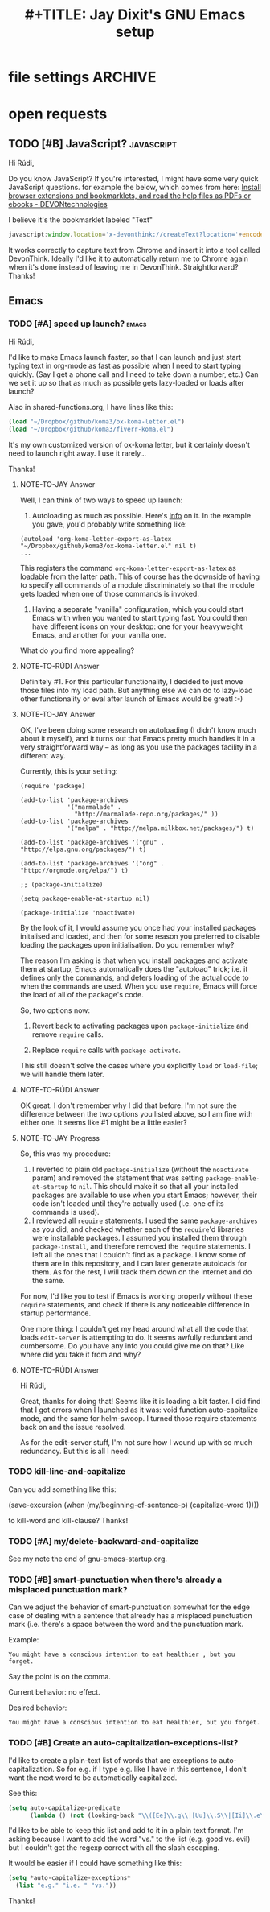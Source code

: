 * file settings                                                     :ARCHIVE:
#+OPTIONS: f:t 
#+TODO: TODO PLEASE-TEST TESTING PLEASE-DEBUG | DONE
#+TODO: | NOTE-TO-JAY NOTE-TO-RUDI NOTE-TO-RÚDI
#+TITLE: #+TITLE: Jay Dixit's GNU Emacs setup 




* open requests 
** TODO [#B] JavaScript?                                        :javascript:
Hi Rúdi,

Do you know JavaScript? If you're interested, I might have some very quick JavaScript questions. for example the below, which comes from here:
[[http://www.devontechnologies.com/download/extras-and-manuals.html][Install browser extensions and bookmarklets, and read the help files as PDFs or ebooks - DEVONtechnologies]]

I believe it's the bookmarklet labeled "Text"

#+BEGIN_SRC javascript
javascript:window.location='x-devonthink://createText?location='+encodeURIComponent(window.location)+'&text='+encodeURIComponent(getSelection()); 
#+END_SRC

It works correctly to capture text from Chrome and insert it into a tool called DevonThink. Ideally I'd like it to automatically return me to Chrome again when it's done instead of leaving me in DevonThink. Straightforward? Thanks! 

** Emacs
*** TODO [#A] speed up launch?                                      :emacs:
Hi Rúdi,

I'd like to make Emacs launch faster, so that I can launch and just start typing text in org-mode as fast as possible when I need to start typing quickly. (Say I get a phone call and I need to take down a number, etc.) Can we set it up so that as much as possible gets lazy-loaded or loads after launch? 

Also in shared-functions.org, I have lines like this:

#+BEGIN_SRC emacs-lisp
(load "~/Dropbox/github/koma3/ox-koma-letter.el")
(load "~/Dropbox/github/koma3/fiverr-koma.el") 
#+END_SRC

It's my own customized version of ox-koma letter, but it certainly doesn't need to launch right away. I use it rarely...

Thanks!

**** NOTE-TO-JAY Answer

    Well, I can think of two ways to speed up launch:

    1. Autoloading as much as possible. Here's [[http://www.gnu.org/software/emacs/manual/html_node/elisp/Autoload.html][info]] on it. In the example you gave, you'd probably write something like: 
    #+BEGIN_EXAMPLE
    (autoload 'org-koma-letter-export-as-latex "~/Dropbox/github/koma3/ox-koma-letter.el" nil t)
    ...
    #+END_EXAMPLE
    This registers the command ~org-koma-letter-export-as-latex~ as loadable from the latter path. This of course has the downside of having to specify all commands of a module discriminately so that the module gets loaded when one of those commands is invoked.

    2. Having a separate "vanilla" configuration, which you could start Emacs with when you wanted to start typing fast. You could then have different icons on your desktop: one for your heavyweight Emacs, and another for your vanilla one.

    What do you find more appealing?

**** NOTE-TO-RÚDI Answer
Definitely #1. For this particular functionality, I decided to just move those files into my load path. But anything else we can do to lazy-load other functionality or eval after launch of Emacs would be great! :-)

**** NOTE-TO-JAY Answer

    OK, I've been doing some research on autoloading (I didn't know much about it myself), and it turns out that Emacs pretty much handles it in a very straightforward way -- as long as you use the packages facility in a different way.

    Currently, this is your setting:

#+BEGIN_EXAMPLE
(require 'package)

(add-to-list 'package-archives
             '("marmalade" .
               "http://marmalade-repo.org/packages/" ))
(add-to-list 'package-archives
             '("melpa" . "http://melpa.milkbox.net/packages/") t)

(add-to-list 'package-archives '("gnu" . "http://elpa.gnu.org/packages/") t)

(add-to-list 'package-archives '("org" . "http://orgmode.org/elpa/") t)

;; (package-initialize)

(setq package-enable-at-startup nil)

(package-initialize 'noactivate)
#+END_EXAMPLE

    By the look of it, I would assume you once had your installed packages initalised and loaded, and then for some reason you preferred to disable loading the packages upon initialisation. Do you remember why?

    The reason I'm asking is that when you install packages and activate them at startup, Emacs automatically does the "autoload" trick; i.e. it defines only the commands, and defers loading of the actual code to when the commands are used. When you use ~require~, Emacs will force the load of all of the package's code.

    So, two options now:

    1. Revert back to activating packages upon ~package-initialize~ and remove ~require~ calls.

    2. Replace ~require~ calls with ~package-activate~.

    This still doesn't solve the cases where you explicitly ~load~ or ~load-file~; we will handle them later.

**** NOTE-TO-RÚDI Answer
OK great. I don't remember why I did that before. I'm not sure the difference between the two options you listed above, so I am fine with either one. It seems like #1 might be a little easier?

**** NOTE-TO-JAY Progress

     So, this was my procedure:
     1. I reverted to plain old ~package-initialize~ (without the ~noactivate~ param) and removed the statement that was setting ~package-enable-at-startup~ to ~nil~. This should make it so that all your installed packages are available to use when you start Emacs; however, their code isn't loaded until they're actually used (i.e. one of its commands is used). 
     2. I reviewed all ~require~ statements. I used the same ~package-archives~ as you did, and checked whether each of the ~require~'d libraries were installable packages. I assumed you installed them through ~package-install~, and therefore removed the ~require~ statements. I left all the ones that I couldn't find as a package. I know some of them are in this repository, and I can later generate autoloads for them. As for the rest, I will track them down on the internet and do the same.

     For now, I'd like you to test if Emacs is working properly without these ~require~ statements, and check if there is any noticeable difference in startup performance.

     One more thing: I couldn't get my head around what all the code that loads ~edit-server~ is attempting to do. It seems awfully redundant and cumbersome. Do you have any info you could give me on that? Like where did you take it from and why?
**** NOTE-TO-RÚDI Answer
Hi Rúdi,

Great, thanks for doing that! Seems like it is loading a bit faster. I did find that I got errors when I launched as it was: void function auto-capitalize mode, and the same for helm-swoop. I turned those require statements back on and the issue resolved. 

As for the edit-server stuff, I'm not sure how I wound up with so much redundancy. But this is all I need:



*** TODO kill-line-and-capitalize
Can you add something like this: 

(save-excursion
    (when (my/beginning-of-sentence-p)
      (capitalize-word 1))))

to kill-word and kill-clause? Thanks! 

*** TODO [#A] my/delete-backward-and-capitalize 
See my note the end of gnu-emacs-startup.org. 

*** TODO [#B] smart-punctuation when there's already a misplaced punctuation mark?
Can we adjust the behavior of smart-punctuation somewhat for the edge case of dealing with a sentence that already has a misplaced punctuation mark (i.e. there's a space between the word and the punctuation mark.

Example:

: You might have a conscious intention to eat healthier , but you forget.

Say the point is on the comma. 

Current behavior: no effect.

Desired behavior: 
: You might have a conscious intention to eat healthier, but you forget.

*** TODO [#B] Create an auto-capitalization-exceptions-list?
I'd like to create a plain-text list of words that are exceptions to auto-capitalization. So for e.g. if I type e.g. like I have in this sentence, I don't want the next word to be automatically capitalized. 

See this: 

#+BEGIN_SRC emacs-lisp
(setq auto-capitalize-predicate
      (lambda () (not (looking-back "\\([Ee]\\.g\\|[Uu]\\.S\\|[Ii]\\.e\\|\\.\\.\\)\\.[^.]*" (- (point) 20)))))
#+END_SRC

I'd like to be able to keep this list and add to it in a plain text format. I'm asking because I want to add the word "vs." to the list (e.g. good vs. evil) but I couldn't get the regexp correct with all the slash escaping. 

It would be easier if I could have something like this: 

#+BEGIN_SRC emacs-lisp
(setq *auto-capitalize-exceptions*
  (list "e.g." "i.e. " "vs.")) 
#+END_SRC

Thanks!
